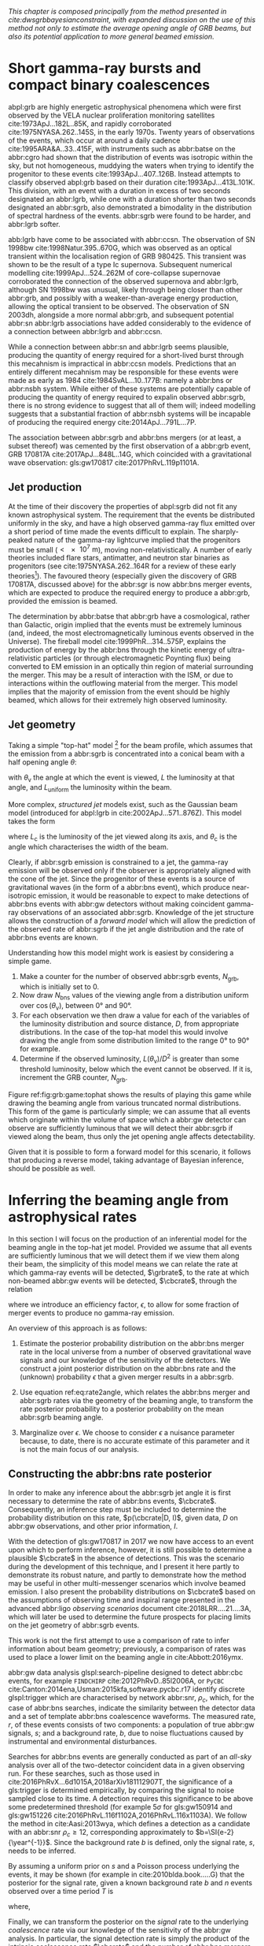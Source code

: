#+COLUMNS: %20ITEM %CUSTOM_ID

/This chapter is composed principally from the method presented in cite:dwsgrbbayesianconstraint, with expanded discussion on the use of this method not only to estimate the average opening angle of GRB beams, but also its potential application to more general beamed emission./

* Short gamma-ray bursts and compact binary coalescences
  :PROPERTIES:
  :CUSTOM_ID: sec:grb:sgrbs
  :END:

abpl:grb are highly energetic astrophysical phenomena which were first observed by the VELA nuclear proliferation monitoring satellites cite:1973ApJ...182L..85K, and rapidly corroborated cite:1975NYASA.262..145S, in the early 1970s.
Twenty years of observations of the events, which occur at around a daily cadence cite:1995ARA&A..33..415F, with instruments such as abbr:batse on the abbr:cgro had shown that the distribution of events was isotropic within the sky, but not homogeneous, muddying the waters when trying to identify the progenitor to these events cite:1993ApJ...407..126B. 
Instead attempts to classify observed abpl:grb based on their duration cite:1993ApJ...413L.101K. 
This division, with an event with a duration in excess of two seconds designated an abbr:lgrb, 
while one with a duration shorter than two seconds designated an abbr:sgrb, also demonstrated a bimodality in the distribution of spectral hardness of the events.
abbr:sgrb were found to be harder, and abbr:lgrb softer.

\begin{figure}
\includegraphics[width=\textwidth]{figures/grb/fermi-duration-hist.pdf}
\caption{A histogram of the $T_{90}$ duration of each abbr:grb in the gls:fermi GRB catalogue cite:2014ApJS..211...12G,2014ApJS..211...13V,2016ApJS..223...28N. The $T_{90}$ measure represents the interval between when 5\% of the fluence has been detected, and when 95\% of the fluence has been detected.
By-eye the distribution appears to have a single peak, with a lengthy tail of short-duration events, but there is generally confidence that the distribution in fact best described by a mixture of two Gaussian distributions cite:2015A&A...581A..29T, which correspond to the short and long-duration categories.
\label{fig:grb:distribution}
}
\end{figure}

abb:lgrb have come to be associated with abbr:ccsn. 
The observation of SN 1998bw cite:1998Natur.395..670G, which was observed as an optical transient within the localisation region of GRB 980425. 
This transient was shown to be the result of a type Ic supernova. 
Subsequent numerical modelling cite:1999ApJ...524..262M of core-collapse supernovae corroborated the connection of the observed supernova and abbr:lgrb, although SN 1998bw was unusual, likely through being closer than other abbr:grb, and possibly with a weaker-than-average energy production, allowing the optical transient to be observed.
The observation of SN 2003dh, alongside a more normal abbr:grb, and subsequent potential abbr:sn abbr:lgrb associations have added considerably to the evidence of a connection between abbr:lgrb and abbr:ccsn.

While a connection between abbr:sn and abbr:lgrb seems plausible, producing the quantity of energy required for a short-lived burst through this mecahnism is impractical in abbr:ccsn models.
Predictions that an entirely different mecahnism may be responsible for these events were made as early as 1984 cite:1984SvAL...10..177B: namely a abbr:bns or abbr:nsbh system.
While either of these systems are potentially capable of producing the quantity of energy required to expalin observed abbr:sgrb, there is no strong evidence to suggest that all of them will; indeed modelling suggests that a substantial fraction of abbr:nsbh systems will be incapable of producing the required energy cite:2014ApJ...791L...7P.

The association between abbr:sgrb and abbr:bns mergers (or at least, a subset thereof) was cemented by the first observation of a abbr:grb event, GRB 170817A cite:2017ApJ...848L..14G, which coincided with a gravitational wave observation: gls:gw170817 cite:2017PhRvL.119p1101A. 

** Jet production
   :PROPERTIES:
   :CUSTOM_ID: sec:grb:jetproduction
   :END:

At the time of their discovery the properties of abpl:sgrb did not fit any known astrophysical system. 
The requirement that the events be distributed uniformly in the sky, and have a high observed gamma-ray flux emitted over a short period of time made the events difficult to explain.
The sharply-peaked nature of the gamma-ray lightcurve implied that the progenitors must be small ($< \SI{e7}{\meter}$), moving non-relativistically. 
A number of early theories included flare stars, antimatter, and neutron star binaries as progenitors (see cite:1975NYASA.262..164R for a review of these early theories[fn:amusing]).
The favoured theory (especially given the discovery of GRB 170817A, discussed above) for the abbr:sgr is now abbr:bns merger events, which are expected to produce the required energy to produce a abbr:grb, provided the emission is beamed.

The determination by abbr:batse that abbr:grb have a cosmological, rather than Galactic, origin implied that the events must be extremely luminous (and, indeed, the most electromagnetically luminous events observed in the Universe). 
The fireball model cite:1999PhR...314..575P, explains the production of energy by the abbr:bns through the kinetic energy of ultra-relativistic particles (or through electromagnetic Poynting flux) being converted to EM emission in an optically thin region of material surrounding the merger. 
This may be a result of interaction with the ISM, or due to interactions within the outflowing material from the merger.
This model implies that the majority of emission from the event should be highly beamed, which allows for their extremely high observed luminosity.

[fn:amusing] And also a rather satirical commentary on the state of contemporary astrophysics!

** Jet geometry
   :PROPERTIES:
   :CUSTOM_ID: sec:grb:jetgeometry
   :END:

Taking a simple "top-hat" model [fn:relevance] for the beam profile, which assumes that the emission from a abbr:sgrb is concentrated into a conical beam with a half opening angle $\theta$:
\begin{equation}
\label{eq:grb:tophat}
L(\theta_{\text{v}}) = \begin{cases} L_{\text{uniform}} & \quad \text{if} \quad \theta_{\text{v}} < \theta \\
                                                    0  & \quad \text{otherwise}
                      \end{cases}
\end{equation}
with $\theta_{\text{v}}$ the angle at which the event is viewed, $L$ the luminosity at that angle, and $L_{\text{uniform}}$ the luminosity within the beam.

More complex, /structured jet/ models exist, such as the Gaussian beam model (introduced for abpl:lgrb in cite:2002ApJ...571..876Z). 
This model takes the form 
\begin{equation}
\label{eq:grb:gaussianbeam}
L(\theta_{\text{v}}) = L_{\text{c}} \exp \left( - \frac{\theta_{\text{v}}^2}{2 \theta_{\text{c}}^2} \right)
\end{equation}
where $L_\text{c}$ is the luminosity of the jet viewed along its axis, and $\theta_{\text{c}}$ is the angle which characterises the width of the beam.

Clearly, if abbr:sgrb emission is constrained to a jet, the gamma-ray emission will be observed only if the observer is appropriately aligned with the cone of the jet.
Since the progenitor of these events is a source of gravitational waves (in the form of a abbr:bns event), which produce near-isotropic emission, it would be reasonable to expect to make detections of abbr:bns events with abbr:gw detectors without making coincident gamma-ray observations of an associated abbr:sgrb.
Knowledge of the jet structure allows the construction of a /forward model/ which will allow the prediction of the observed rate of abbr:sgrb if the jet angle distribution and the rate of abbr:bns events are known.

Understanding how this model might work is easiest by considering a simple game.
1. Make a counter for the number of observed abbr:sgrb events, $N_{\text{grb}}$, which is initially set to $0$.
2. Now draw $N_{\text{bns}}$ values of the viewing angle from a distribution uniform over $\cos(\theta_{\text{v}})$, between $\ang{0}$ and $\ang{90}$.
3. For each observation we then draw a value for each of the variables of the luminosity distribution and source distance, $D$, from appropriate distributions. In the case of the top-hat model this would involve drawing the angle from some distribution limited to the range $\ang{0}$ to $\ang{90}$ for example.
4. Determine if the observed luminosity, $L(\theta_{\text{v}})/D^2$ is greater than some threshold luminosity, below which the event cannot be observed. If it is, increment the GRB counter, $N_{\text{grb}}$.

\begin{figure}
\includegraphics{figures/grb/game-tophat.pdf}
\caption{The expected ratios of observed abbr:sgrb to abbr:bns events from a variety of on the beaming angle of a top-hat model. Each distribution is a normal distributions truncated between $\ang{0}$ and $\ang{90}$; the $x$ axis represents the standard deviation of the distribution, while each line represents a different mean.
\label{fig:grb:game:tophat}}
\end{figure}

Figure ref:fig:grb:game:tophat shows the results of playing this game while drawing the beaming angle from various truncated normal distributions.
This form of the game is particularly simple; we can assume that all events which originate within the volume of space which a abbr:gw detector can observe are sufficiently luminous that we will detect their abbr:sgrb if viewed along the beam, thus only the jet opening angle affects detectability.

# \begin{figure}
# \includegraphics{figures/grb/game-gaussian.pdf}
# \caption{The expected ratios of observed abbr:sgrb to abbr:bns events from a variety of on the beaming angle of a Gaussian-beam model. Each distribution is a normal distributions truncated between $\ang{0}$ and $\ang{90}$; the $x$ axis represents the standard deviation of the distribution, while each line represents a different mean.
# \label{fig:grb:game:tophat}}
# \end{figure}

Given that it is possible to form a forward model for this scenario, it follows that producing a reverse model, taking advantage of Bayesian inference, should be possible as well.

[fn:relevance] Following the observation of the unusual GRB170817A the efficacy of the top-hat model has been called into question. The top-hat model is, however, easy to work with.

* Inferring the beaming angle from astrophysical rates
  :PROPERTIES:
  :CUSTOM_ID: sec:grb:rate2beam
  :END:

In this section I will focus on the production of an inferential model for the beaming angle in the top-hat jet model. 
Provided we assume that all events are sufficiently luminous that we will detect them if we view them along their beam, the simplicity of this model means we can relate the rate at which gamma-ray events will be detected, $\grbrate$, to the rate at which non-beamed abbr:gw events will be detected, $\cbcrate$, through the relation

\begin{equation}
\label{eq:grb:rate2angle}
    \grbrate = \epsilon\cbcrate \left \langle 1-\cos \theta \right \rangle,
\end{equation}


where we introduce an efficiency factor, $\epsilon$, to allow for some fraction of merger events to produce no gamma-ray emission.

An overview of this approach is as follows:

1. Estimate the posterior probability distribution on the abbr:bns merger rate in the local universe from a number of observed gravitational wave signals and our knowledge of the sensitivity of the detectors. We construct a joint posterior distribution on the abbr:bns rate and the (unknown) probability $\epsilon$ that a given merger results in a abbr:sgrb. 

2. Use equation ref:eq:rate2angle, which relates the abbr:bns merger and abbr:sgrb rates via the geometry of the beaming angle, to transform the rate posterior probability to a posterior probability on the mean abbr:sgrb beaming angle.

3. Marginalize over $\epsilon$. We choose to consider $\epsilon$ a nuisance parameter because, to date, there is no accurate estimate of this parameter and it is not the main focus of our analysis. 


** Constructing the abbr:bns rate posterior
   :PROPERTIES:
   :CUSTOM_ID: sec:grb:rateposterior
   :END:

In order to make any inference about the abbr:sgrb jet angle it is first necessary to determine the rate of abbr:bns events, $\cbcrate$.
Consequently, an inference step must be included to determine the probability distribution on this rate, $p(\cbcrate|D, I)$, given data, $D$ on abbr:gw observations, and other prior information, $I$.

With the detection of gls:gw170817 in 2017 we now have access to an event upon which to perform inference, however, it is still possible to determine a plausible $\cbcrate$ in the absence of detections.
This was the scenario during the development of this technique, and I present it here partly to demonstrate its robust nature, and partly to demonstrate how the method may be useful in other multi-messenger scenarios which involve beamed emission.
I also present the probability distributions on $\cbcrate$ based on the assumptions of observing time and inspiral range presented in the advanced abbr:ligo /observing scenarios/ document cite:2018LRR....21....3A, which will later be used to determine the future prospects for placing limits on the jet geometry of abbr:sgrb events.  

This work is not the first attempt to use a comparison of rate to infer information about beam geometry; previously, a comparison of rates was used to place a lower limit on the beaming angle in cite:Abbott:2016ymx.

abbr:gw data analysis glspl:search-pipeline designed to detect abbr:cbc events, for example ~FINDCHIRP~ cite:2012PhRvD..85l2006A, or ~PyCBC~ cite:Canton:2014ena,Usman:2015kfa,software.pycbc.r17 identify discrete glspl:trigger which are characterised by network abbr:snr, $\rho_c$, which, for the case of abbr:bns searches, indicate the similarity between the detector data and a set of template abbr:bns coalescence waveforms.  
The measured rate, $r$, of these events consists of two components: a population of true abbr:gw signals, $s$; and a background rate, $b$, due to noise fluctuations caused by instrumental and environmental disturbances.

\begin{equation}
r = s + b
\begin{cases}
s = \text{signal rate} \\
b = \text{background rate}.
\end{cases}
\label{eq:grb:signal:composition}
\end{equation}

Searches for abbr:bns events are generally conducted as part of an /all-sky/ analysis over all of the two-detector coincident data in a given observing run. 
For these searches, such as those used in cite:2016PhRvX...6d1015A,2018arXiv181112907T, the significance of a gls:trigger is determined empirically, by comparing the signal to noise sampled close to its time.
A detection requires this significance to be above some predetermined threshold (for example $5\sigma$ for gls:gw150914 and gls:gw151226 cite:2016PhRvL.116f1102A,2016PhRvL.116x1103A).  
We follow the method in cite:Aasi:2013wya, which defines a detection as a candidate with an abbr:snr $\rho_c \geq 12$, corresponding approximately to $b=\SI{e-2}{\year^{-1}}$.  
Since the background rate $b$ is defined, only the signal rate, $s$, needs to be inferred.

By assuming a uniform prior on $s$ and a Poisson process underlying the events, it may be shown (for example in cite:2010blda.book.....G) that the posterior for the signal rate, given a known background rate $b$ and $n$ events observed over a time period $T$ is
\begin{equation}
p(s|n,b,I) = C \frac{ T\left[(s+b)T\right]^n e^{-(s+b)T}}{n!},
\label{eq:grb:poissonwithbackground}
\end{equation}
where,
\begin{eqnarray}
C^{-1} & = &\frac{e^{-bT}}{n!} \int_0^{\infty}\diff(sT)(s+b)^n T^n e^{-sT}\\
& = & \sum_{i=0}^n \frac{ (bT)^i e^{-bT}}{i!}.
\end{eqnarray}

Finally, we can transform the posterior on the /signal/ rate to the underlying /coalescence/ rate via our knowledge of the sensitivity of the abbr:gw analysis.  
In particular, the signal detection rate is simply the product of the intrinsic coalescence rate $\cbcrate$ and the number of abbr:bns mergers which would result in a abbr:gw signal with $\rho_c\geq12$.  
Expressing the binary coalescence rate in terms of the number of mergers per gls:mweg, per year then we require the number of galaxies $N_{\mathrm{G}}$ which may be probed by the abbr:gw analysis.  
At large distances, this is well approximated by cite:2018LRR....21....3A:

\begin{equation}
    N_G = \frac{4}{3} \pi \left( \frac{\dhor}{\mpc} \right)^3 (2.26)^{-3} (0.0116),
    \label{eq:grb:numbermweg}
\end{equation}

where $\horizonDistance$ is the gls:horizon-distance (defined as the distance at which an optimally-oriented abbr:bns merger yields $\rho_c\geq12$), the factor of 2.26 results from averaging over sky-locations and orientations, and $\SI{1.16e-2}{\mega \parsec^{-3}}$ is the extrapolated density of abbr:mweg in space.

Finally, the posterior on the binary coalescence rate $\cbcrate$ is obtained from a trivial transformation of the posterior on the signal rate $s$,

\begin{eqnarray}
    p(\cbcrate|n,T,b,\dhor) & = & p(s|n,T,b) \left|\frac{\diff s}{\diff \cbcrate}\right| \\
                                   & = & N_G(\dhor)p(s|n,T,b).
\end{eqnarray}

We see that in this approach, the rate posterior depends only on the number of signal detections $n$, the observation time $T$, the background rate $b$, and the horizon distance of the search $\dhor$.
It is precisely these quantities that comprise the detection scenarios outlined in cite:Aasi:2013wya.  
Before constructing expected rate posteriors, we outline the transformation from rate to beaming angle.

** Constructing the beaming angle posterior
   :PROPERTIES:
   :CUSTOM_ID: sec:grb:beamingposterior
   :END:

Inferences of the abbr:sgrb beaming angle are made from the posterior probability density on the beaming angle $p(\theta|D,I)$ where, as usual, $D$ indicates some set of observations and $I$ unenumerated prior knowledge.  
Our goal is to transform the measured posterior probability density on the rate $\cbcrate$ to a posterior on the beaming angle.

It is possible to transform the joint distribution $p(\theta, \epsilon|D,I)$ using a Jacobian transformation of the joint distribution $p(\cbcrate, \epsilon|D,I)$:

\begin{equation}
\label{eq:grb:ratejacobian}
p(\theta,\epsilon) = p(\cbcrate,\epsilon)
\left\lvert\left\lvert
\frac{\partial(\cbcrate,\epsilon)}{\partial(\theta,\epsilon)}
\right\rvert\right\rvert,
\end{equation}

(note for notational simplicity I will omit the $I$ term herein).

The Jacobian determinant can be computed from equation ref:eq:grb:rate2angle.
It is then straightforward to marginalize over the efficiency term, $\epsilon$, in order to yield the posterior on $\theta$ itself:
\begin{eqnarray}
    \label{eq:grb:jet:posterior}
    p(\theta) & = & \int_{\epsilon} p(\theta,\epsilon) \dd{\epsilon}\\
              & = & \int_{\epsilon} p(\cbcrate,\epsilon)
    \left\lvert\left\lvert
    \frac{\partial(\cbcrate,\epsilon)}{\partial(\theta,\epsilon)}
    \right\rvert\right\rvert \dd{\epsilon} \\
              & = & \frac{2\grbrate \sin
\theta~p(\cbcrate)}{(\cos\theta-1)^2}\int_{\epsilon}
\frac{p(\epsilon)}{\epsilon} ~\dd{\epsilon},
\end{eqnarray}

assuming that $\epsilon$ and $\cbcrate$ are logically independent such that,
\begin{equation}
p(\epsilon,\cbcrate) = p(\epsilon|\cbcrate)p(\cbcrate) = p(\epsilon)p(\cbcrate).
\end{equation}

It is important to note that the entire procedure of deriving the jet angle posterior is completely independent of the approach used to derive the rate posterior.  
In the preceding section we adopted a straightforward Bayesian analysis of a Poisson rate which is amenable to a simple application of plausible future detection scenarios; there is no inherent requirement to use that method to derive the rate posterior.

Given the posterior on the rate, $p(\cbcrate)$, the final ingredient in this approach is the specification of some prior distribution for $\epsilon$. 
Given the lack of information on the value and distribution of $\epsilon$, three plausible priors were selected, and the distributions on the jet opening angle were inferred under each assumed prior.

The three priors considered are

+ Delta-function :: $p(\epsilon) = \delta(\epsilon=0.5)$; which represents the probability that abbr:bns mergers yield abpl:sgrb is known to be 50\% exactly.
+ Uniform :: $p(\epsilon)=U(0,1)$; representing the probability that abbr:bns mergers yield abpl:sgrb may lie anywhere $\epsilon \in (0,1]$ with equal support in that range. 
+ Jeffreys :: $p(\epsilon)=\beta(\frac{1}{2},\frac{1}{2})$; treating the outcome of a abbr:bns merger as a Bernoulli trial in which an abbr:sgrb constitutes `success' and $\epsilon$ is the probability of that success, the least informative prior (see ref:sec:probability:priors:uninformative). For the Bernoulli distribution, this (Jeffreys) prior is a $\beta$-distribution with shape parameters $\alpha=\beta=\frac{1}{2}$.

* Prospects For Beaming Angle Constraints With Advanced LIGO
  :PROPERTIES:
  :CUSTOM_ID: sec:grb:prospects-aligo
  :END:

In order to provide a broad overview of the potential of this method to improve knowledge of the constraints on the abbr:sgrb beaming angle as the network of abbr:gw detectors develop,
four separate observing scenarios are considered for the advanced abbr:ligo detector, based on the work in cite:2018LRR....21....3A.  
An observing scenario essentially consists of an epoch of advanced abbr:ligo operation, which defines an expected search sensitivity (that is, the abbr:bns horizon distance, $\dhor$) and the total observation time $T$; as well as an assumption on the rate of abbr:bns coalescence in the local universe $\cbcrate$.
Each observing scenario ultimately results in an expectation for the number of observed abpl:gw from abbr:bns coalescences.  
For this study, this `realistic rate' for $\cbcrate$ was taken from the method described in cite:rates_paper.

** Determining the expected number of observations
   :PROPERTIES:
   :CUSTOM_ID: sec:grb:number-obs
   :END:

Given the observation time and horizon distance of the observation epoch we first compute the 4-volume accessible to the analysis,

\begin{equation}
    \label{eq:grb:searchvolume}
    V_{\mathrm{search}} = \frac{4}{3}\pi \left(\frac{\dhor}{2.26}\right)^3 \times \gamma T,
\end{equation}

where the factor 2.26 arises from averaging over source sky location and orientation, $T$ is the observation time and $\gamma$ is the \emph{duty cycle} for the science run.  
Following cite:2018LRR....21....3A, we take $\gamma=0.5$.  
For comparison, during the first observing run of \ac{aLIGO}, the two interferometers observed in coincidence achieving a gls:duty-cycle $\gamma_{\mathrm{coinc}} = 0.41$.  
Where there is a range in the horizon distances quoted in cite:2018LRR....21....3A to account for uncertainty in the sensitivity of the early configuration of the detectors, the arithmetic mean of the lower and upper bounds is used when computing the search volume.  
Table ref:tab:grb:scenarios lists the details of each observing scenario.

\begin{table}
\centering
\begin{tabular}{lccccc}
  \toprule
  Epoch &  $T$ & \inspiralDistance & $V_{\text{search}}$ & Est. \Babbr:bns \\
        &   [yr] & [Mpc] & [$\ee{6} \mpc³\,\yr^{-1}$] & Detections \\
  \midrule
  2015--2016 & 0.25 & 40--80   & 0.05--0.4 & 0.0005--4 \\
  2016--2017 & 0.5 & 80--120 & 0.6--2.0 & 0.006-20\\
  2018--2019 & 0.75 & 120--170 & 3--10 & 0.04--100\\
  2020+      & 1    & 200 & 20 & 0.2--200 \\
  2024+      & 1    & 200 & 40 & 0.4--400 \\
  \bottomrule
\end{tabular}
\caption{Advanced detector era observing scenarios considered in this work.  
  $T$ is the expected duration of the science run and $\inspiralDistance$ is the abbr:bns inspiral distance for the sensitivity expected to be achieved at the given epoch, which is equal to $\horizonDistance / 2.26$.
  $V_{\text{search}}$ is the sensitive volume of the search, defined by equation ref:eq:grb:searchvolume; the final column contains the estimated range of the number of abbr:gw detections.
  Note that the quoted search volume accounts for a network duty cycle of $\sim 80\%$ per detector.
  These scenarios are derived from those detailed in cite:2018LRR....21....3A.
  While the 2020+ and 2024+ scenarios appear identical in terms of the sensitivity of the detectors, the 2024+ scenario includes a third advanced LIGO detector in India.
  This expansion of the network is expected to lead to an increase in the network duty cycle, and a corresponding increase in the area of the sky which the network is sensitive to, resulting in a greater volume being searched per year.
  \label{tab:grb:scenarios}}
\end{table}


** Posterior Results
   :PROPERTIES:
   :CUSTOM_ID: sec:grb:results
   :END:

Having developed a framework in which to infer first the expected abbr:bns rate, and from that the distribution of the jet opening angle, it makes sense to consider how the method is likely to perform as the sensitivity and observing time of the advanced abbr:ligo detectors improves.

Figure ref:fig:grb:aligo:cbcrate shows the abbr:bns rate posteriors resulting from the observations in the scenarios in table ref:tab:grb:scenarios generated using the procedure described in section ref:sec:grb:beamingposterior. 
A number of scenarios have a range of potential inspiral distances, and in each case the median value is used in the analysis, so for the 2015--2016 scenario $\dinsp$ is taken to be $\SI{60}{\mega\parsec}$, for example. 
Likewise an illustrative value of $n$, the number of expected abbr:gw detections, is selected from each range; these are listed in table ref:tab:grb:rateposteriors.

These posteriors, together with the prior distributions described in section ref:sec:grb:rateposterior and the observed rate of abpl:sgrb (as described in section ref:sec:grb:sgrbs the rate 
$\grbrate = \SI{10}{\giga\parsec^{-3} \year^{-1}}$ 
cite:Nakar:2007yr,Dietz:2010eh) is used to derive the corresponding beaming angle posteriors.

\begin{figure}
\centering
{\includegraphics[width=\linewidth]{figures/rate_posteriors_violin.pdf}}
\caption{Posterior probability distribution for the rate of abbr:bns coalescence assuming the scenarios in table ref:tab:grb:scenarios.
    The 95\% credible interval is represented with a horizontal line through the centre of the plot, with vertical lines delineating the lower and upper limits; the median is represented by a square marker, and the abbr:map value is denoted by a diamond. A summary of these values is given in table ref:tab:grb:rateposteriors.
    \label{fig:grb:aligo:cbcrate} }
\end{figure}


\begin{table}
\begin{center}
  \begin{tabular}{lrrrrr}
    \toprule
    Scenario &    $n$ & Lower       & MAP             & Median          & Upper\\
             &        & [$\yr^{-1}$] & [$\yr^{-1}$]    & [$\yr^{-1}$]    & [$\yr^{-1}$]  \\
    \midrule
    2015--2016 & 0   & 0.00	 & 0.45	 & 2.80	 & 11.98	\\
    2016--2017 & 1   & 0.17	 & 4.07	 & 6.74	 & 19.13	\\
    2017 -- 2018 & 3 & 1.37	 & 5.88	 & 6.99	 & 15.26 \\	
    2020+ & 10 &7.30	 & 14.47	 & 15.25	 & 25.25	\\
    2024+ & 20 & 12.42	 & 20.35	 & 20.65	 & 30.09	\\
    \bottomrule
\end{tabular}
\end{center}
\caption{Summary of the abbr:bns rate posteriors for each of the observing
  scenarios which are considered in this work; these posteriors are plotted
  in figure  ref:fig:grb:aligo:cbcrate. Here $n$ is the number of abbr:gw events which were assumed to be observed in each scenario, chosen from the ranges in table  ref:tab:grb:scenarios.
  \label{tab:grb:rateposteriors}
}
\end{table}

* Validation
    :PROPERTIES:
    :CUSTOM_ID: sec:grb:validation
    :END:

This method is validated  by first selecting values of the beaming angle, the abbr:sgrb efficiency,
and the rate of abbr:bns coalescence.  
Choosing $\theta=10^{\circ}$, and the `realistic' abbr:bns rate 
$\cbcrate = \SI{e-6}{\mega \parsec^{-3} \year^{-1}}$, the value of the abbr:sgrb rate that would correspond to these parameter choices is computed.  
This /artificial/ value for $\grbrate$ is used in equation ref:eq:grb:jet:posterior when computing the posterior on the beaming angle, with the understanding that the resulting posterior should yield an inference consistent with the `true' value $\theta=10^{\circ}$.

\begin{figure}
\centering
\includegraphics[width=\linewidth]{figures/O1_injections_violin.pdf}
\caption{ In order to validate the algorithm an artificial scenario was constructed with a known beaming angle by artificially setting a GRB rate of $36.7\, \yr^{-1}$ to induce a beaming angle of $\theta \approx 10^{\circ}$. 
  The algorithm was then tested with the various priors used in the analysis,  using the same gls:horizon-distance, observing time, and gls:duty-cycle as the 2015--2016 observing scenario, to ensure that the correct beaming angle was inferred. 
  These posteriors are based on the simulated 2015--2016 observing scenario (see table ref:tab:grb:scenarios).
  \label{fig:grb:validation:results:2016}}
\end{figure}

\begin{table}
  \centering
  \begin{tabular}{lrrrr}
    \toprule
    Prior & Lower & MAP & Median & Upper\\
          & [$^\circ$] & [$^\circ$]& [$^\circ$]& [$^\circ$] \\
    \midrule
    $\delta(1.0)$ & 3.68	 & 5.88	 & 8.45	         & 39.44	 \\
    $\delta(0.5)$ & 5.24	 & 8.59	 & 11.89	 & 50.51	 \\
    Jeffreys      & 4.38	 & 7.69	 & 13.23	 & 69.74	 \\
    U(0,1)        & 4.62	 & 8.14	 & 13.23	 & 63.81	 \\
    \bottomrule
\end{tabular}
\caption{Summary of the beaming angle posteriors from figure ref:fig:grb:validation:results:2016, for the 2015--2016 observing scenario, with an artificial GRB rate imposed to produce a target beaming   angle of $\theta = 10^{\circ}$.
  \label{tab:grb:validation:resuts:2016}}
\end{table}

\begin{figure}
\centering
\includegraphics[width=\linewidth]{figures/O2_injections_violin.pdf}
\caption{The procedure used to produce figure ref:fig:grb:validation:results:2016 was repeated for the observing time and the horizon distance of the 2016--2017 observing scenario, with a GRB rate of $28.0 \,\yr^{-1}$ used to induce a beaming angle of $\theta \approx 10^{\circ}$.
  \label{fig:grb:validation:results:2017}}
\end{figure}
\begin{table}
  \centering
  \begin{tabular}{lrrrr}
    \toprule
    Prior & Lower & MAP & Median & Upper\\
          & [$^\circ$] & [$^\circ$]& [$^\circ$]& [$^\circ$] \\
    \midrule
    $\delta(1.0)$ & 4.15	 & 6.78	 & 7.62	 & 21.17	 \\
    $\delta(0.5)$ & 6.11	 & 9.50	 & 10.88	 & 27.88	 \\
    Jeffreys & 5.05	 & 9.05	 & 12.21	 & 62.72	 \\
    U(0,1) & 5.12	 & 9.05	 & 11.29	 & 51.04	 \\
    \bottomrule
\end{tabular}
\caption{Summary of the beaming angle posteriors from figure
  ref:fig:grb:validation:injections:2017, for the 2016--2017 observing scenario,
  with an artificial GRB rate imposed to produce a target beaming
  angle of $\theta \approx 10^{\circ}$.}
  \label{tab:summaryinj2016}
\end{table}

Figures ref:fig:grb:validation:results:2016 and ref:fig:grb:validation:results:2017 show the beaming angle posteriors which result from this analysis for the 2015--2016 and 2016--2017 scenarios respectively for each choice of prior distribution on the efficiency parameter.  
Unsurprisingly, the most accurate constraints arise with the tightest possible constraints on the abbr:sgrb efficiency, $\epsilon$.  
That is, the beaming angle posterior arising from the $\delta$-function prior on $\epsilon$ is the narrowest, yielding the shortest possible credible interval.  
It is worth remembering, however, that an incorrect value of $\epsilon$ when using the $\delta$-function prior, would be result in a significantly biased posterior, and the inference of the beaming angle would be incorrect.  
This highlights the necessity of building a suitable representation of ignorance into the analysis.  

The similarity of the posteriors which result from the uniform and Jeffreys priors is worth noting, demonstrating that the choice between the least-informative and the indifferent priors leads to only a small difference in the posterior distributions.

* Results for the advanced LIGO observing scenarios
  :PROPERTIES:
  :NAME:     sec:grb:jetposterior
  :CUSTOM_ID: sec:grb:jetposterior
  :END:

\begin{figure}
\centering
{\includegraphics[width=\linewidth]{figures/O1_beaming_posteriors_violin.pdf}}
\caption{Beaming angle posteriors using different priors on abbr:sgrb efficiency $\epsilon$ in the 2015--2016 observing scenario.
    \label{fig:grb:results:2016}
}
\end{figure}

\begin{figure}
\centering
{\includegraphics[width=\linewidth]{figures/O2_beaming_posteriors_violin.pdf}}
\caption{Beaming angle posteriors using different priors on abbr:sgrb efficiency $\epsilon$ in the 2016--2017 observing scenario.
    \label{fig:grb:results:2017}}
\end{figure}

\begin{table}
\centering
\begin{tabular}{llrrrr}
  \toprule
  Scenario & Prior & Lower & MAP & Median & Upper \\
  && [$^{\circ}$] & [$^{\circ}$]    & [$^{\circ}$]    & [$^{\circ}$]  \\
  \midrule
  2015--2016 & U(0,1) 	 & 2.00	 & 5.43	& 9.24	& 40.17	 \\
& Jeffreys 	 & 1.90	 & 5.43	& 9.50	& 49.71	 \\
& $\delta(1)$ 	 & 1.76	 & 4.07	& 5.83	& 21.04	 \\
& $\delta(0.5)$ 	 & 2.51	 & 5.88	& 8.22	& 28.35	 \\
\midrule
  2016--2017 & U(0,1) 	 & 3.09	 & 6.78	& 9.91	& 34.23	 \\
& Jeffreys 	 & 2.85	 & 6.78	& 9.91	& 46.93	 \\
& $\delta(1)$ 	 & 2.88	 & 5.43	& 6.40	& 14.15	 \\
& $\delta(0.5)$ 	 & 4.06	 & 7.69	& 9.07	& 20.05	 \\
\midrule
  2018--2019 & U(0,1) 	 & 6.64	 & 12.66	& 16.36	& 46.96	 \\
& Jeffreys 	 & 6.31	 & 11.76	& 15.88	& 57.48	 \\
& $\delta(1)$ 	 & 6.36	 & 9.95	& 10.97	& 18.35	 \\
& $\delta(0.5)$ 	 & 8.98	 & 14.02	& 15.55	& 26.15	 \\
\midrule
  2020+    
& U(0,1) 	 & 8.20	 & 12.66	& 16.04	& 44.73	 \\
& Jeffreys 	 & 7.82	 & 12.21	& 15.35	& 56.99	 \\
& $\delta(1)$ 	 & 8.10	 & 10.85	& 11.12	& 14.95	 \\
& $\delta(0.5)$ 	 & 11.47	 & 14.92	& 15.75	& 21.17	 \\
\midrule
  2024+    
& U(0,1) 	 & 9.05	 & 13.12	& 16.07	& 45.10	 \\
& Jeffreys 	 & 8.58	 & 12.21	& 15.28	& 56.30	 \\
& $\delta(1)$ 	 & 9.09	 & 11.31	& 11.30	& 14.02	 \\
           & $\delta(0.5)$ 	 & 12.82	 & 15.83	& 16.00	& 19.82	 \\
  \bottomrule
\end{tabular}
\caption{Summary of the beaming angle inferences for each prior in each of the observing scenarios detailed in table \ref{tab:scenarios}.
    The lower and upper values correspond to the lower and upper bounds of the 95\% Bayesian credible interval for each scenario.
    \label{tab:grb:results}}
\end{table}

The posterior distributions on the beaming angle for the first two observing scenarios from table ref:tab:grb:scenarios are plotted as violin plots in figures ref:fig:grb:results:2016 and ref:fig:grb:results:2017.
These show the beaming angle posteriors obtained with the various prior distributions listed in section ref:sec:grb:beamingposterior. [fn:implementation][fn:allscenarios].

Since it is a common assumption in related literature, a prior on the abbr:sgrb efficiency which dictates that all abbr:bns produce a abbr:sgrb, $p(\epsilon|I)=\delta(\epsilon=1)$, is also considered in addition to the previous strong $\delta$-function prior.  
For the 2016-2017 scenario where inferences are somewhat weak (i.e., broad posteriors) due to the sparsity of abbr:gw detections, the uncertainties are large enough that the results from each prior are broadly consistent.  
In the 2024+ scenario, where the posterior is more peaked, it is clear that the strong $\delta$-function priors lead to inconsistent inferences on the abbr:sgrb beaming angle.  
The much weaker uniform and $\beta$ distributions, by contrast, are again largely consistent with each other yielding more conservative and robust results, as well as being a more representative expression of our state of knowledge.  
The inferences drawn from each scenario and each prior are summarised in terms of the abbr:map measurement and the 95\% credible interval around the maximum in table ref:tab:grb:results.

\begin{figure}
\centering
\includegraphics[width=\linewidth]{figures/volume_v_nevents.pdf}
\caption{
\label{fig:grb:results:volume:EJ:upper} 
The upper-bound of the 95\% credible interval on the beaming angle as a function of the rate of observed gravitational wave abbr:bns events and the observed search 4-volume, taking a Jeffreys prior on the efficiency of abbr:sgrb
  production from abbr:bns events. The search volumes corresponding to
  observing scenarios are marked as vertical lines on the plot, with
  each line assuming that observations are carried out over the period
  of one year, achieving the search volume outlined in table
  \ref{tab:scenarios}.}
\end{figure}

\begin{figure}
\centering
\includegraphics[width=\linewidth]{figures/volume_v_nevents_e1.pdf}
\caption{
\label{fig:grb:results:volume:E1:upper} 
The upper-bound of the 95\% credible interval on the beaming angle as a function of the rate of observed gravitational wave abbr:bns events and the observed search 4-volume, assuming that all abbr:bns events produce a abbr:sgrb. 
The search volumes corresponding to observing scenarios are marked as vertical lines on the plot, with each line assuming that observations are carried out over the period of one year, achieving the search volume outlined in table ref:tab:grb:scenarios.}
\end{figure}

\begin{figure}
\centering
\includegraphics[width=\linewidth]{figures/volume_v_nevents_lower.pdf}
\caption{
\label{fig:grb:results:volume:EJ:lower} 
The lower-bound of the 95\%
  credible limit on the beaming angle as a function of the observed
  number of events and the observed search 4-volume, taking a Jeffreys
  prior on the efficiency of abbr:sgrb production from abbr:bns
  events. The search volumes corresponding to observing scenarios
  are marked as vertical lines on the plot.}
\end{figure}
\begin{figure}
\centering
\includegraphics[width=\linewidth]{figures/volume_v_nevents_lower_e1.pdf}
\caption{
\label{fig:grb:results:volume:E1:lower} 
The lower-bound of the 95\%
  credible limit on the beaming angle as a function of the observed
  number of events and the observed search 4-volume, assuming that
  every gravitational wave abbr:bns event produces a abbr:sgrb. The search
  volumes corresponding to observing scenarios are marked as vertical
  lines on the plot.}
\end{figure}

[fn:implementation] A note on implementation: rather than directly evaluating the beaming angle posterior in equation ref:eq:beam_posterior we choose to sample points from the posterior using an abbr:mcmc algorithm, implemented using the python package \texttt{PyMC3} cite:software.pymc3.
[fn:allscenarios] While we present the entire posterior for only these two observing scenarios in this section, we provide an overview of all of the observing scenarios in section ref:sec:future.
* Sensitivity beyond the advanced era
While the advanced detectors, such as advanced gls:ligo are likely to observe a number of abbr:bns events, and a considerable 4-volume of spacetime, the scenarios in ref:tab:grb:scenarios are limited to anticipated sensitivities and event rates within the next decade.

Figures ref:fig:grb:results:volume:EJ:lower and ref:fig:grb:results:volume:EJ:upper show the lower and upper limits of the 95% confidence region, assuming a Jeffreys prior on the efficiency, as a function of the observed $VT$ and number of abbr:bns events.
Similarly, figures ref:fig:grb:results:volume:E1:lower and ref:fig:grb:results:volume:E1:upper show the lower and upper limits of the 95% confidence region assuming all abbr:bns events launch an abbr:sgrb.
These plots have heavy black lines overlaid to represent the anticipated $VT$ which will be observed by the advanced gls:ligo network in the 2022+ and 2024+ scenarios.

* Conclusions

The development of this hierarchical Bayesian method for jet angle inference has allowed limits to be placed on the credible region of the abbr:sgrb jet  beaming  angle posterior as  a  function  of  the  observed  number  of  events  and  the  observed  search  4-volume, under a variety of different efficiency conditions.
Thanks to the observations of the advanced gls:ligo detector network during its 2016-2017 observing run, with a single abbr:bns detection, it is possible to place a lower limit of $\ang{2.85}$, and an upper limit of $\ang{46.93}$ on the jet beaming angle, given an uninformative prior on the efficiency at which  abbr:bns  events  produce  observable  SGRBs.   
Assuming that all abbr:bns events produce an observable abpl:sgrb  limits narrow to between $\ang{2.88}$ and $\ang{14.15}$. 
When advanced gls:ligo   design   sensitivity   is achieved  around  2020  the  observation  of  10  abbr:bns  events in  abbr:gw  is  sufficient  to  place  an  upper-limit of $\ang{56.99}$ on the jet beaming angle, and can establish the limit  on  the  beaming  angle  to  be  between $\ang{7.82}$ and  $\ang{56.99}$,  assuming  an  uninformative  prior  on the abpl:sgrb production efficiency.  
These limits narrow to between $\ang{8.10}$ and $\ang{14.95}$ if perfect efficiency is assumed.

While abpl:grb are one of the most prominent examples of a beamed emission process in multi-messenger astrophysics, where event rates can be determined through two separate channels, they are by no means unique.
This method could be extended easily to situations where beamed particle emission is present, such as high-energy neutrinos, for example.
